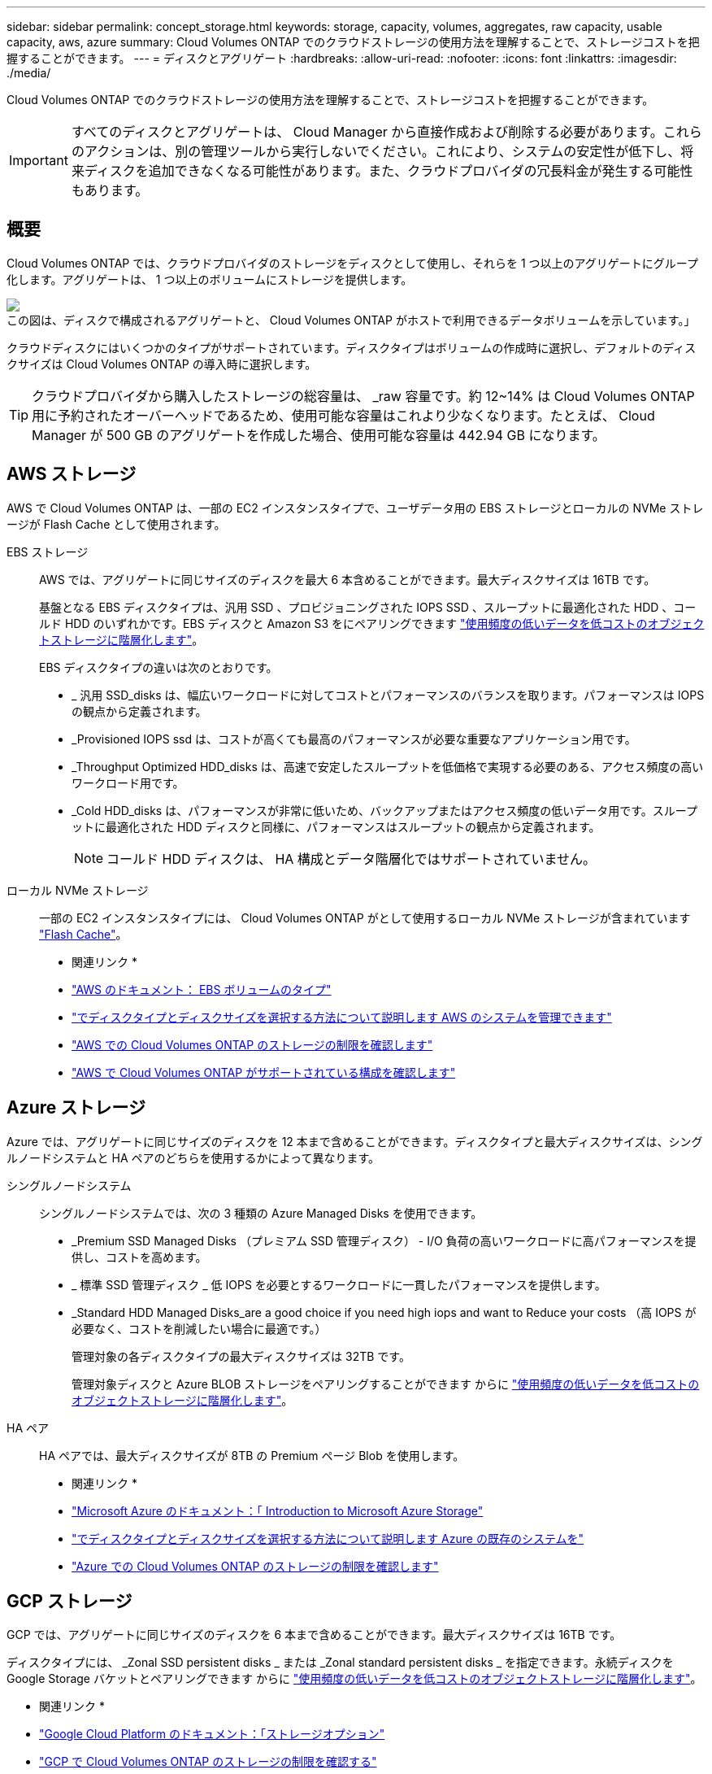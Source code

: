 ---
sidebar: sidebar 
permalink: concept_storage.html 
keywords: storage, capacity, volumes, aggregates, raw capacity, usable capacity, aws, azure 
summary: Cloud Volumes ONTAP でのクラウドストレージの使用方法を理解することで、ストレージコストを把握することができます。 
---
= ディスクとアグリゲート
:hardbreaks:
:allow-uri-read: 
:nofooter: 
:icons: font
:linkattrs: 
:imagesdir: ./media/


[role="lead"]
Cloud Volumes ONTAP でのクラウドストレージの使用方法を理解することで、ストレージコストを把握することができます。


IMPORTANT: すべてのディスクとアグリゲートは、 Cloud Manager から直接作成および削除する必要があります。これらのアクションは、別の管理ツールから実行しないでください。これにより、システムの安定性が低下し、将来ディスクを追加できなくなる可能性があります。また、クラウドプロバイダの冗長料金が発生する可能性もあります。



== 概要

Cloud Volumes ONTAP では、クラウドプロバイダのストレージをディスクとして使用し、それらを 1 つ以上のアグリゲートにグループ化します。アグリゲートは、 1 つ以上のボリュームにストレージを提供します。

image:diagram_storage.png["この図は、ディスクで構成されるアグリゲートと、 Cloud Volumes ONTAP がホストで利用できるデータボリュームを示しています。」"]

クラウドディスクにはいくつかのタイプがサポートされています。ディスクタイプはボリュームの作成時に選択し、デフォルトのディスクサイズは Cloud Volumes ONTAP の導入時に選択します。


TIP: クラウドプロバイダから購入したストレージの総容量は、 _raw 容量です。約 12~14% は Cloud Volumes ONTAP 用に予約されたオーバーヘッドであるため、使用可能な容量はこれより少なくなります。たとえば、 Cloud Manager が 500 GB のアグリゲートを作成した場合、使用可能な容量は 442.94 GB になります。



== AWS ストレージ

AWS で Cloud Volumes ONTAP は、一部の EC2 インスタンスタイプで、ユーザデータ用の EBS ストレージとローカルの NVMe ストレージが Flash Cache として使用されます。

EBS ストレージ:: AWS では、アグリゲートに同じサイズのディスクを最大 6 本含めることができます。最大ディスクサイズは 16TB です。
+
--
基盤となる EBS ディスクタイプは、汎用 SSD 、プロビジョニングされた IOPS SSD 、スループットに最適化された HDD 、コールド HDD のいずれかです。EBS ディスクと Amazon S3 をにペアリングできます link:concept_data_tiering.html["使用頻度の低いデータを低コストのオブジェクトストレージに階層化します"]。

EBS ディスクタイプの違いは次のとおりです。

* _ 汎用 SSD_disks は、幅広いワークロードに対してコストとパフォーマンスのバランスを取ります。パフォーマンスは IOPS の観点から定義されます。
* _Provisioned IOPS ssd は、コストが高くても最高のパフォーマンスが必要な重要なアプリケーション用です。
* _Throughput Optimized HDD_disks は、高速で安定したスループットを低価格で実現する必要のある、アクセス頻度の高いワークロード用です。
* _Cold HDD_disks は、パフォーマンスが非常に低いため、バックアップまたはアクセス頻度の低いデータ用です。スループットに最適化された HDD ディスクと同様に、パフォーマンスはスループットの観点から定義されます。
+

NOTE: コールド HDD ディスクは、 HA 構成とデータ階層化ではサポートされていません。



--
ローカル NVMe ストレージ:: 一部の EC2 インスタンスタイプには、 Cloud Volumes ONTAP がとして使用するローカル NVMe ストレージが含まれています link:concept_flash_cache.html["Flash Cache"]。


* 関連リンク *

* http://docs.aws.amazon.com/AWSEC2/latest/UserGuide/EBSVolumeTypes.html["AWS のドキュメント： EBS ボリュームのタイプ"^]
* link:task_planning_your_config.html["でディスクタイプとディスクサイズを選択する方法について説明します AWS のシステムを管理できます"]
* https://docs.netapp.com/us-en/cloud-volumes-ontap/reference_limits_aws_97.html["AWS での Cloud Volumes ONTAP のストレージの制限を確認します"^]
* http://docs.netapp.com/us-en/cloud-volumes-ontap/reference_configs_aws_97.html["AWS で Cloud Volumes ONTAP がサポートされている構成を確認します"^]




== Azure ストレージ

Azure では、アグリゲートに同じサイズのディスクを 12 本まで含めることができます。ディスクタイプと最大ディスクサイズは、シングルノードシステムと HA ペアのどちらを使用するかによって異なります。

シングルノードシステム:: シングルノードシステムでは、次の 3 種類の Azure Managed Disks を使用できます。
+
--
* _Premium SSD Managed Disks （プレミアム SSD 管理ディスク） - I/O 負荷の高いワークロードに高パフォーマンスを提供し、コストを高めます。
* _ 標準 SSD 管理ディスク _ 低 IOPS を必要とするワークロードに一貫したパフォーマンスを提供します。
* _Standard HDD Managed Disks_are a good choice if you need high iops and want to Reduce your costs （高 IOPS が必要なく、コストを削減したい場合に最適です。）
+
管理対象の各ディスクタイプの最大ディスクサイズは 32TB です。

+
管理対象ディスクと Azure BLOB ストレージをペアリングすることができます からに link:concept_data_tiering.html["使用頻度の低いデータを低コストのオブジェクトストレージに階層化します"]。



--
HA ペア:: HA ペアでは、最大ディスクサイズが 8TB の Premium ページ Blob を使用します。


* 関連リンク *

* https://azure.microsoft.com/documentation/articles/storage-introduction/["Microsoft Azure のドキュメント：「 Introduction to Microsoft Azure Storage"^]
* link:task_planning_your_config_azure.html["でディスクタイプとディスクサイズを選択する方法について説明します Azure の既存のシステムを"]
* https://docs.netapp.com/us-en/cloud-volumes-ontap/reference_limits_azure_97.html["Azure での Cloud Volumes ONTAP のストレージの制限を確認します"^]




== GCP ストレージ

GCP では、アグリゲートに同じサイズのディスクを 6 本まで含めることができます。最大ディスクサイズは 16TB です。

ディスクタイプには、 _Zonal SSD persistent disks _ または _Zonal standard persistent disks _ を指定できます。永続ディスクを Google Storage バケットとペアリングできます からに link:concept_data_tiering.html["使用頻度の低いデータを低コストのオブジェクトストレージに階層化します"]。

* 関連リンク *

* https://cloud.google.com/compute/docs/disks/["Google Cloud Platform のドキュメント：「ストレージオプション"^]
* https://docs.netapp.com/us-en/cloud-volumes-ontap/reference_limits_gcp_97.html["GCP で Cloud Volumes ONTAP のストレージの制限を確認する"^]




== RAID タイプ

各 Cloud Volumes ONTAP アグリゲートの RAID タイプは RAID 0 （ストライピング）です。その他の RAID タイプはサポートされません。Cloud Volumes ONTAP は、ディスクの可用性とデータ保持性についてクラウドプロバイダに依存しています。
